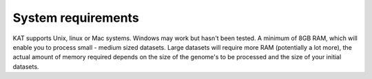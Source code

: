 .. _system:

System requirements
===================

KAT supports Unix, linux or Mac systems.  Windows may work but hasn't been
tested.  A minimum of 8GB RAM, which will enable you to process small - medium sized datasets.  
Large datasets will require more RAM (potentially a lot more), the actual amount of
memory required depends on the size of the genome's to be processed and the size of
your initial datasets.